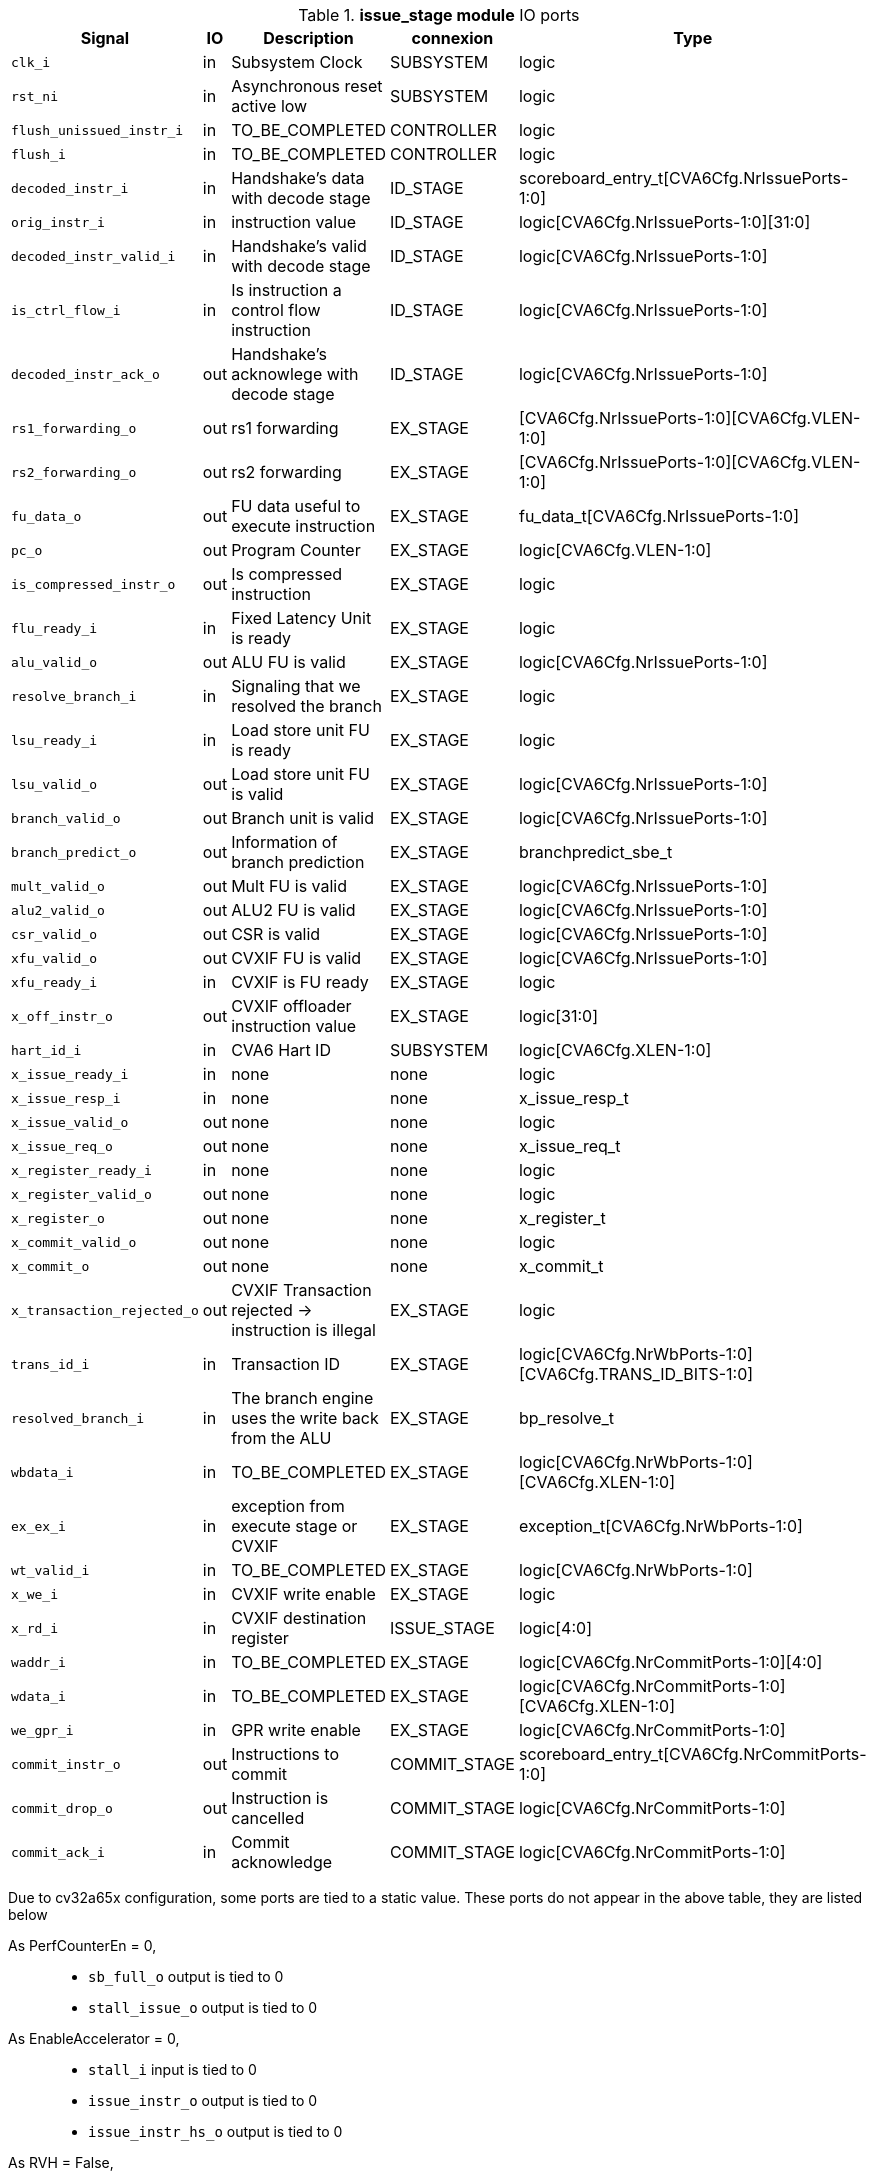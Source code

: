 ////
   Copyright 2024 Thales DIS France SAS
   Licensed under the Solderpad Hardware License, Version 2.1 (the "License");
   you may not use this file except in compliance with the License.
   SPDX-License-Identifier: Apache-2.0 WITH SHL-2.1
   You may obtain a copy of the License at https://solderpad.org/licenses/

   Original Author: Jean-Roch COULON - Thales
////

[[_CVA6_issue_stage_ports]]

.*issue_stage module* IO ports
|===
|Signal | IO | Description | connexion | Type

|`clk_i` | in | Subsystem Clock | SUBSYSTEM | logic

|`rst_ni` | in | Asynchronous reset active low | SUBSYSTEM | logic

|`flush_unissued_instr_i` | in | TO_BE_COMPLETED | CONTROLLER | logic

|`flush_i` | in | TO_BE_COMPLETED | CONTROLLER | logic

|`decoded_instr_i` | in | Handshake's data with decode stage | ID_STAGE | scoreboard_entry_t[CVA6Cfg.NrIssuePorts-1:0]

|`orig_instr_i` | in | instruction value | ID_STAGE | logic[CVA6Cfg.NrIssuePorts-1:0][31:0]

|`decoded_instr_valid_i` | in | Handshake's valid with decode stage | ID_STAGE | logic[CVA6Cfg.NrIssuePorts-1:0]

|`is_ctrl_flow_i` | in | Is instruction a control flow instruction | ID_STAGE | logic[CVA6Cfg.NrIssuePorts-1:0]

|`decoded_instr_ack_o` | out | Handshake's acknowlege with decode stage | ID_STAGE | logic[CVA6Cfg.NrIssuePorts-1:0]

|`rs1_forwarding_o` | out | rs1 forwarding | EX_STAGE | [CVA6Cfg.NrIssuePorts-1:0][CVA6Cfg.VLEN-1:0]

|`rs2_forwarding_o` | out | rs2 forwarding | EX_STAGE | [CVA6Cfg.NrIssuePorts-1:0][CVA6Cfg.VLEN-1:0]

|`fu_data_o` | out | FU data useful to execute instruction | EX_STAGE | fu_data_t[CVA6Cfg.NrIssuePorts-1:0]

|`pc_o` | out | Program Counter | EX_STAGE | logic[CVA6Cfg.VLEN-1:0]

|`is_compressed_instr_o` | out | Is compressed instruction | EX_STAGE | logic

|`flu_ready_i` | in | Fixed Latency Unit is ready | EX_STAGE | logic

|`alu_valid_o` | out | ALU FU is valid | EX_STAGE | logic[CVA6Cfg.NrIssuePorts-1:0]

|`resolve_branch_i` | in | Signaling that we resolved the branch | EX_STAGE | logic

|`lsu_ready_i` | in | Load store unit FU is ready | EX_STAGE | logic

|`lsu_valid_o` | out | Load store unit FU is valid | EX_STAGE | logic[CVA6Cfg.NrIssuePorts-1:0]

|`branch_valid_o` | out | Branch unit is valid | EX_STAGE | logic[CVA6Cfg.NrIssuePorts-1:0]

|`branch_predict_o` | out | Information of branch prediction | EX_STAGE | branchpredict_sbe_t

|`mult_valid_o` | out | Mult FU is valid | EX_STAGE | logic[CVA6Cfg.NrIssuePorts-1:0]

|`alu2_valid_o` | out | ALU2 FU is valid | EX_STAGE | logic[CVA6Cfg.NrIssuePorts-1:0]

|`csr_valid_o` | out | CSR is valid | EX_STAGE | logic[CVA6Cfg.NrIssuePorts-1:0]

|`xfu_valid_o` | out | CVXIF FU is valid | EX_STAGE | logic[CVA6Cfg.NrIssuePorts-1:0]

|`xfu_ready_i` | in | CVXIF is FU ready | EX_STAGE | logic

|`x_off_instr_o` | out | CVXIF offloader instruction value | EX_STAGE | logic[31:0]

|`hart_id_i` | in | CVA6 Hart ID | SUBSYSTEM | logic[CVA6Cfg.XLEN-1:0]

|`x_issue_ready_i` | in | none | none | logic

|`x_issue_resp_i` | in | none | none | x_issue_resp_t

|`x_issue_valid_o` | out | none | none | logic

|`x_issue_req_o` | out | none | none | x_issue_req_t

|`x_register_ready_i` | in | none | none | logic

|`x_register_valid_o` | out | none | none | logic

|`x_register_o` | out | none | none | x_register_t

|`x_commit_valid_o` | out | none | none | logic

|`x_commit_o` | out | none | none | x_commit_t

|`x_transaction_rejected_o` | out | CVXIF Transaction rejected -> instruction is illegal | EX_STAGE | logic

|`trans_id_i` | in | Transaction ID | EX_STAGE | logic[CVA6Cfg.NrWbPorts-1:0][CVA6Cfg.TRANS_ID_BITS-1:0]

|`resolved_branch_i` | in | The branch engine uses the write back from the ALU | EX_STAGE | bp_resolve_t

|`wbdata_i` | in | TO_BE_COMPLETED | EX_STAGE | logic[CVA6Cfg.NrWbPorts-1:0][CVA6Cfg.XLEN-1:0]

|`ex_ex_i` | in | exception from execute stage or CVXIF | EX_STAGE | exception_t[CVA6Cfg.NrWbPorts-1:0]

|`wt_valid_i` | in | TO_BE_COMPLETED | EX_STAGE | logic[CVA6Cfg.NrWbPorts-1:0]

|`x_we_i` | in | CVXIF write enable | EX_STAGE | logic

|`x_rd_i` | in | CVXIF destination register | ISSUE_STAGE | logic[4:0]

|`waddr_i` | in | TO_BE_COMPLETED | EX_STAGE | logic[CVA6Cfg.NrCommitPorts-1:0][4:0]

|`wdata_i` | in | TO_BE_COMPLETED | EX_STAGE | logic[CVA6Cfg.NrCommitPorts-1:0][CVA6Cfg.XLEN-1:0]

|`we_gpr_i` | in | GPR write enable | EX_STAGE | logic[CVA6Cfg.NrCommitPorts-1:0]

|`commit_instr_o` | out | Instructions to commit | COMMIT_STAGE | scoreboard_entry_t[CVA6Cfg.NrCommitPorts-1:0]

|`commit_drop_o` | out | Instruction is cancelled | COMMIT_STAGE | logic[CVA6Cfg.NrCommitPorts-1:0]

|`commit_ack_i` | in | Commit acknowledge | COMMIT_STAGE | logic[CVA6Cfg.NrCommitPorts-1:0]

|===
Due to cv32a65x configuration, some ports are tied to a static value. These ports do not appear in the above table, they are listed below

As PerfCounterEn = 0,::
*   `sb_full_o` output is tied to 0
*   `stall_issue_o` output is tied to 0
As EnableAccelerator = 0,::
*   `stall_i` input is tied to 0
*   `issue_instr_o` output is tied to 0
*   `issue_instr_hs_o` output is tied to 0
As RVH = False,::
*   `tinst_o` output is tied to 0
As RVF = 0,::
*   `fpu_ready_i` input is tied to 0
*   `fpu_valid_o` output is tied to 0
*   `fpu_fmt_o` output is tied to 0
*   `fpu_rm_o` output is tied to 0
*   `we_fpr_i` input is tied to 0
As IsRVFI = 0,::
*   `rvfi_issue_pointer_o` output is tied to 0
*   `rvfi_commit_pointer_o` output is tied to 0


